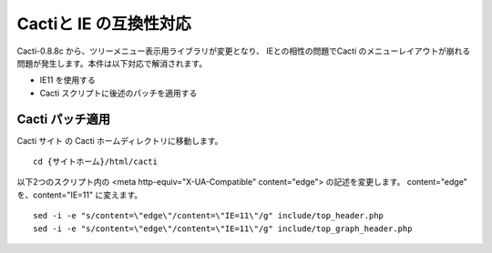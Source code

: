 Cactiと IE の互換性対応
=======================================

Cacti-0.8.8c から、ツリーメニュー表示用ライブラリが変更となり、
IEとの相性の問題でCacti のメニューレイアウトが崩れる問題が発生します。本件は以下対応で解消されます。

* IE11 を使用する
* Cacti スクリプトに後述のパッチを適用する

Cacti パッチ適用
--------------

Cacti サイト の Cacti ホームディレクトリに移動します。

::

	cd {サイトホーム}/html/cacti

以下2つのスクリプト内の <meta http-equiv="X-UA-Compatible" content="edge"> の記述を変更します。
content="edge" を、content="IE=11" に変えます。

::

	sed -i -e "s/content=\"edge\"/content=\"IE=11\"/g" include/top_header.php
	sed -i -e "s/content=\"edge\"/content=\"IE=11\"/g" include/top_graph_header.php


